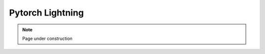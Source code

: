 .. sectionauthor:: Mohsin Ahmed Shaikh <mohsin.shaikh@kaust.edu.sa>
.. meta::
    :description: Pytorch Lightning
    :keywords: lightning

.. _lightning:

================================================
Pytorch Lightning
================================================

.. note::
    Page under construction